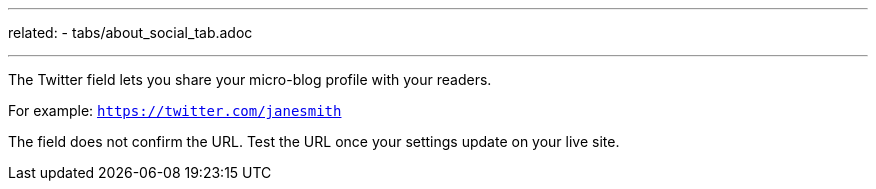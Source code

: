 ---
related:
    - tabs/about_social_tab.adoc

---

The Twitter field lets you share your micro-blog profile with your readers.

For example: `https://twitter.com/janesmith`

The field does not confirm the URL. 
Test the URL once your settings update on your live site. 